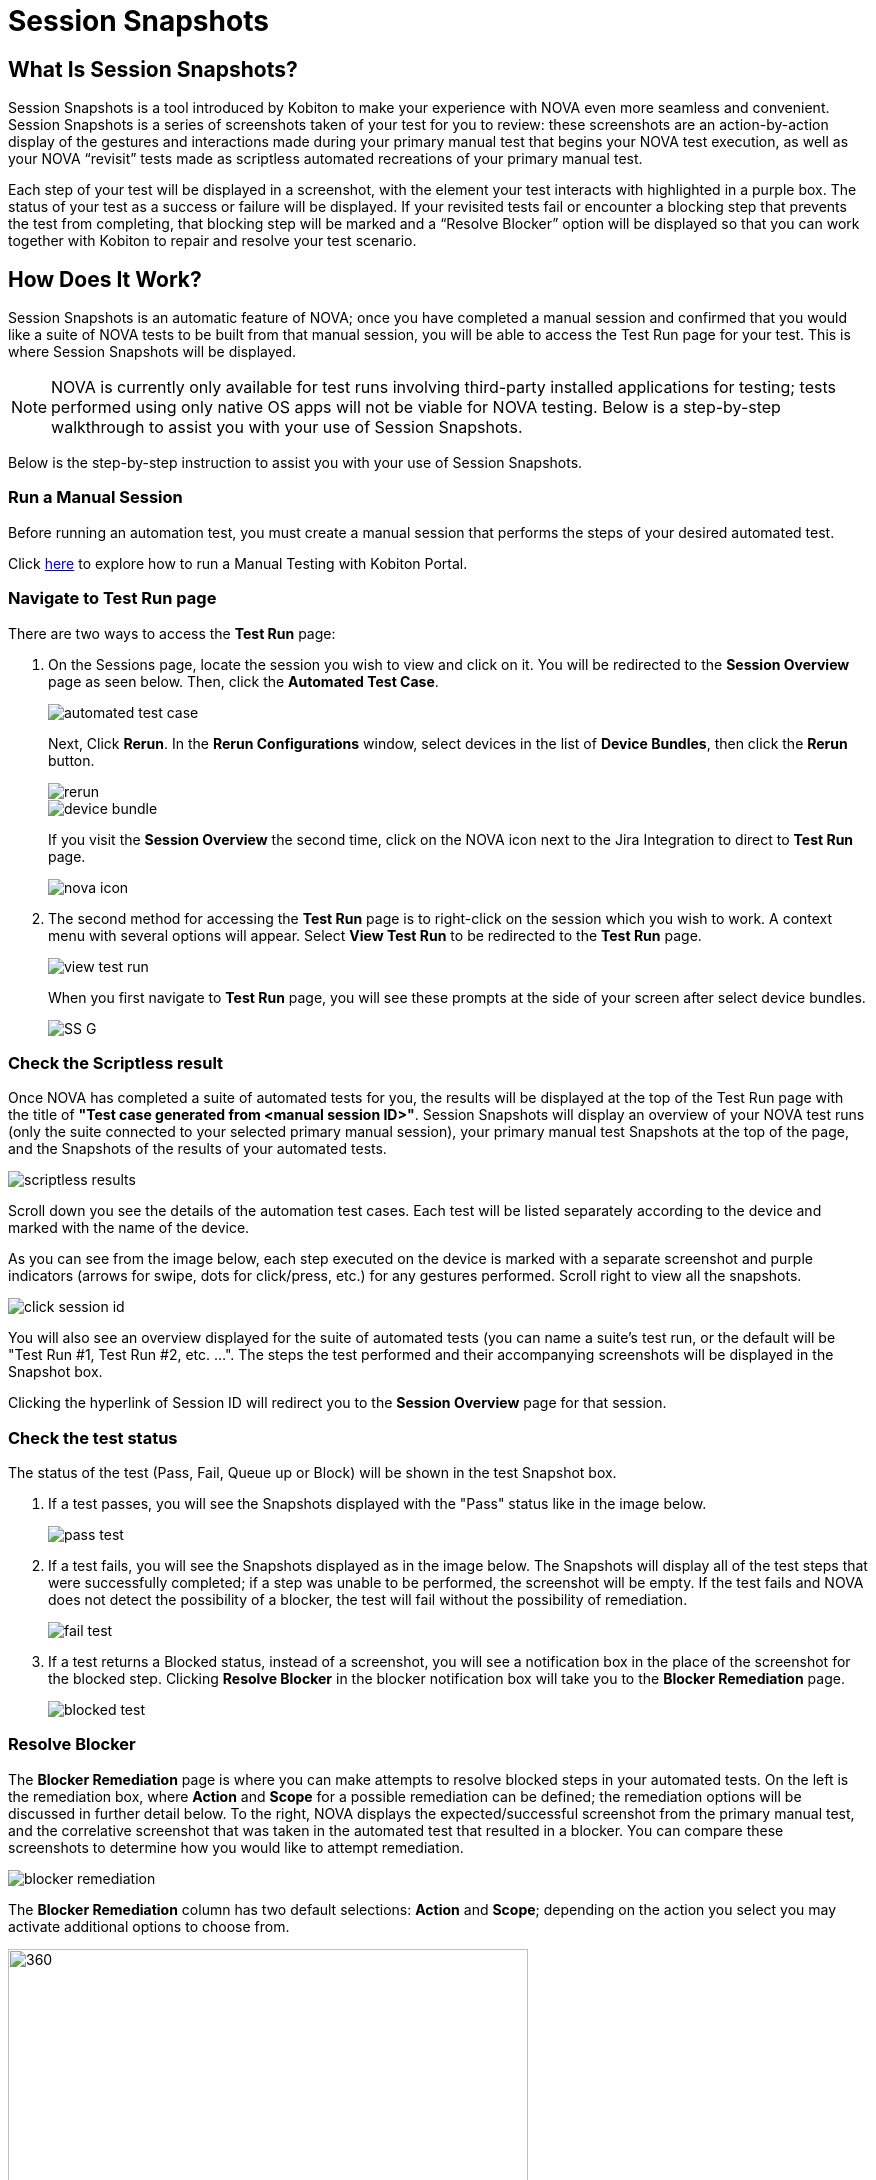 = Session Snapshots
:navtitle: Session Snapshots

== What Is Session Snapshots?

Session Snapshots is a tool introduced by Kobiton to make your experience with NOVA even more seamless and convenient. Session Snapshots is a series of screenshots taken of your test for you to review: these screenshots are an action-by-action display of the gestures and interactions made during your primary manual test that begins your NOVA test execution, as well as your NOVA “revisit” tests made as scriptless automated recreations of your primary manual test.

Each step of your test will be displayed in a screenshot, with the element your test interacts with highlighted in a purple box. The status of your test as a success or failure will be displayed. If your revisited tests fail or encounter a blocking step that prevents the test from completing, that blocking step will be marked and a “Resolve Blocker” option will be displayed so that you can work together with Kobiton to repair and resolve your test scenario.

== How Does It Work?
Session Snapshots is an automatic feature of NOVA; once you have completed a manual session and confirmed that you would like a suite of NOVA tests to be built from that manual session, you will be able to access the Test Run page for your test. This is where Session Snapshots will be displayed.

NOTE: NOVA is currently only available for test runs involving third-party installed applications for testing; tests performed using only native OS apps will not be viable for NOVA testing. Below is a step-by-step walkthrough to assist you with your use of Session Snapshots.

Below is the step-by-step instruction to assist you with your use of Session Snapshots.

=== Run a Manual Session

Before running an automation test, you must create a manual session that performs the steps of your desired automated test.

Click link:https://support.kobiton.com/hc/en-us/articles/360057791431-Getting-Started-with-Manual-Testing[here] to explore how to run a Manual Testing with Kobiton Portal.

=== Navigate to Test Run page
There are two ways to access the *Test Run* page:

1. On the Sessions page, locate the session you wish to view and click on it. You will be redirected to the *Session Overview* page as seen below. Then, click the *Automated Test Case*.
+
image::automated test case.png[]
+
Next, Click *Rerun*. In the *Rerun Configurations* window, select devices in the list of *Device Bundles*, then click the *Rerun* button.
+
image::rerun.png[]
image::device bundle.png[]
+
If you visit the *Session Overview* the second time, click on the NOVA icon next to the Jira Integration to direct to *Test Run* page.
+
image::nova icon.png[]

2. The second method for accessing the *Test Run* page is to right-click on the session which you wish to work. A context menu with several options will appear. Select *View Test Run* to be redirected to the *Test Run* page.
+
image::view test run.png[]
+
When you first navigate to *Test Run* page, you will see these prompts at the side of your screen after select device bundles.
+
image::SS G.png[]

=== Check the Scriptless result
Once NOVA has completed a suite of automated tests for you, the results will be displayed at the top of the Test Run page with the title of *"Test case generated from <manual session ID>"*. Session Snapshots will display an overview of your NOVA test runs (only the suite connected to your selected primary manual session), your primary manual test Snapshots at the top of the page, and the Snapshots of the results of your automated tests.

image::scriptless results.png[]

Scroll down you see the details of the automation test cases. Each test will be listed separately according to the device and marked with the name of the device.

As you can see from the image below, each step executed on the device is marked with a separate screenshot and purple indicators (arrows for swipe, dots for click/press, etc.) for any gestures performed. Scroll right to view all the snapshots.

image::click session id.png[]

You will also see an overview displayed for the suite of automated tests (you can name a suite's test run, or the default will be "Test Run #1, Test Run #2, etc. ...". The steps the test performed and their accompanying screenshots will be displayed in the Snapshot box.

Clicking the hyperlink of Session ID will redirect you to the *Session Overview* page for that session.

=== Check the test status

The status of the test (Pass, Fail, Queue up or Block) will be shown in the test Snapshot box.

1. If a test passes, you will see the Snapshots displayed with the "Pass" status like in the image below.
+
image::pass test.png[]
+

6. If a test fails, you will see the Snapshots displayed as in the image below. The Snapshots will display all of the test steps that were successfully completed; if a step was unable to be performed, the screenshot will be empty. If the test fails and NOVA does not detect the possibility of a blocker, the test will fail without the possibility of remediation.
+
image::fail test.png[]

7. If a test returns a Blocked status, instead of a screenshot, you will see a notification box in the place of the screenshot for the blocked step. Clicking *Resolve Blocker* in the blocker notification box will take you to the *Blocker Remediation* page.
+
image::blocked test.png[]

=== Resolve Blocker

The *Blocker Remediation* page is where you can make attempts to resolve blocked steps in your automated tests. On the left is the remediation box, where *Action* and *Scope* for a possible remediation can be defined; the remediation options will be discussed in further detail below. To the right, NOVA displays the expected/successful screenshot from the primary manual test, and the correlative screenshot that was taken in the automated test that resulted in a blocker. You can compare these screenshots to determine how you would like to attempt remediation.

image::blocker remediation.png[]

The *Blocker Remediation* column has two default selections: *Action* and *Scope*; depending on the action you select you may activate additional options to choose from.

image::action and scope.png[360,520]

1. *"Action"* defines how would like to proceed with remediation in a retest. Within *Action* you can select *Adjust Comparison*, *Be Creative*, *Ignore*, and *Reproduce*.
+
image::action.png[300,500]

2. *"Scope"* defines the expected scope that NOVA will apply to the remediation action.  Within *Scope* you can select *Aspect Ratio*, *Device Model* and *Manufacturer*.
+
image::Scope.png[300,500]
+
2.1. The *Reproduce* action allows you to immediately reattempt your test to confirm that a blocker can be recreated consistently. This action is limited to the *Device Model* scope. The action *Reproduce* has a locked-in scope and cannot be modified.
+
image::reproduce.png[300,500]
+
2.2. The *Ignore* action allows you to dismiss the results of the blocker on this test for a selected period of time. This action is limited to the *Device Model* scope. Similar to *Reproduce* action, *Ignore* action has a locked-in scope.
+
image::ignore.png[300,500]
+
2.3. The *Adjust Comparison* action allows you to attempt to adjust the expected gesture in the automated test according to several options regarding precision. *Adjust Comparison* has several adjustment levels you can choose from: *Relaxed*, *Strict*, *Exact*, and *Ignored*. The *Test Run* Scope allows you to select whether this remediation will be applied to currently running tests or to upcoming test runs.
+
image::adjust compare.png[300,500]
image::adjustment lv.png[300,500]
image::scope adjust compare.png[300,500]
image::test run.png[300,500]
+
2.4. The *Be Creative* action enables NOVA to try a "best effort" remediation by attempting to match elements in the remediation tests.
+
image::be creative - nova.png[300,500]
+
Once you have defined your remediation parameters, click the *Submit* button. Once your remediation has been submitted, NOVA will automatically begin a retest. You will be taken back to the *Test Run* page.









